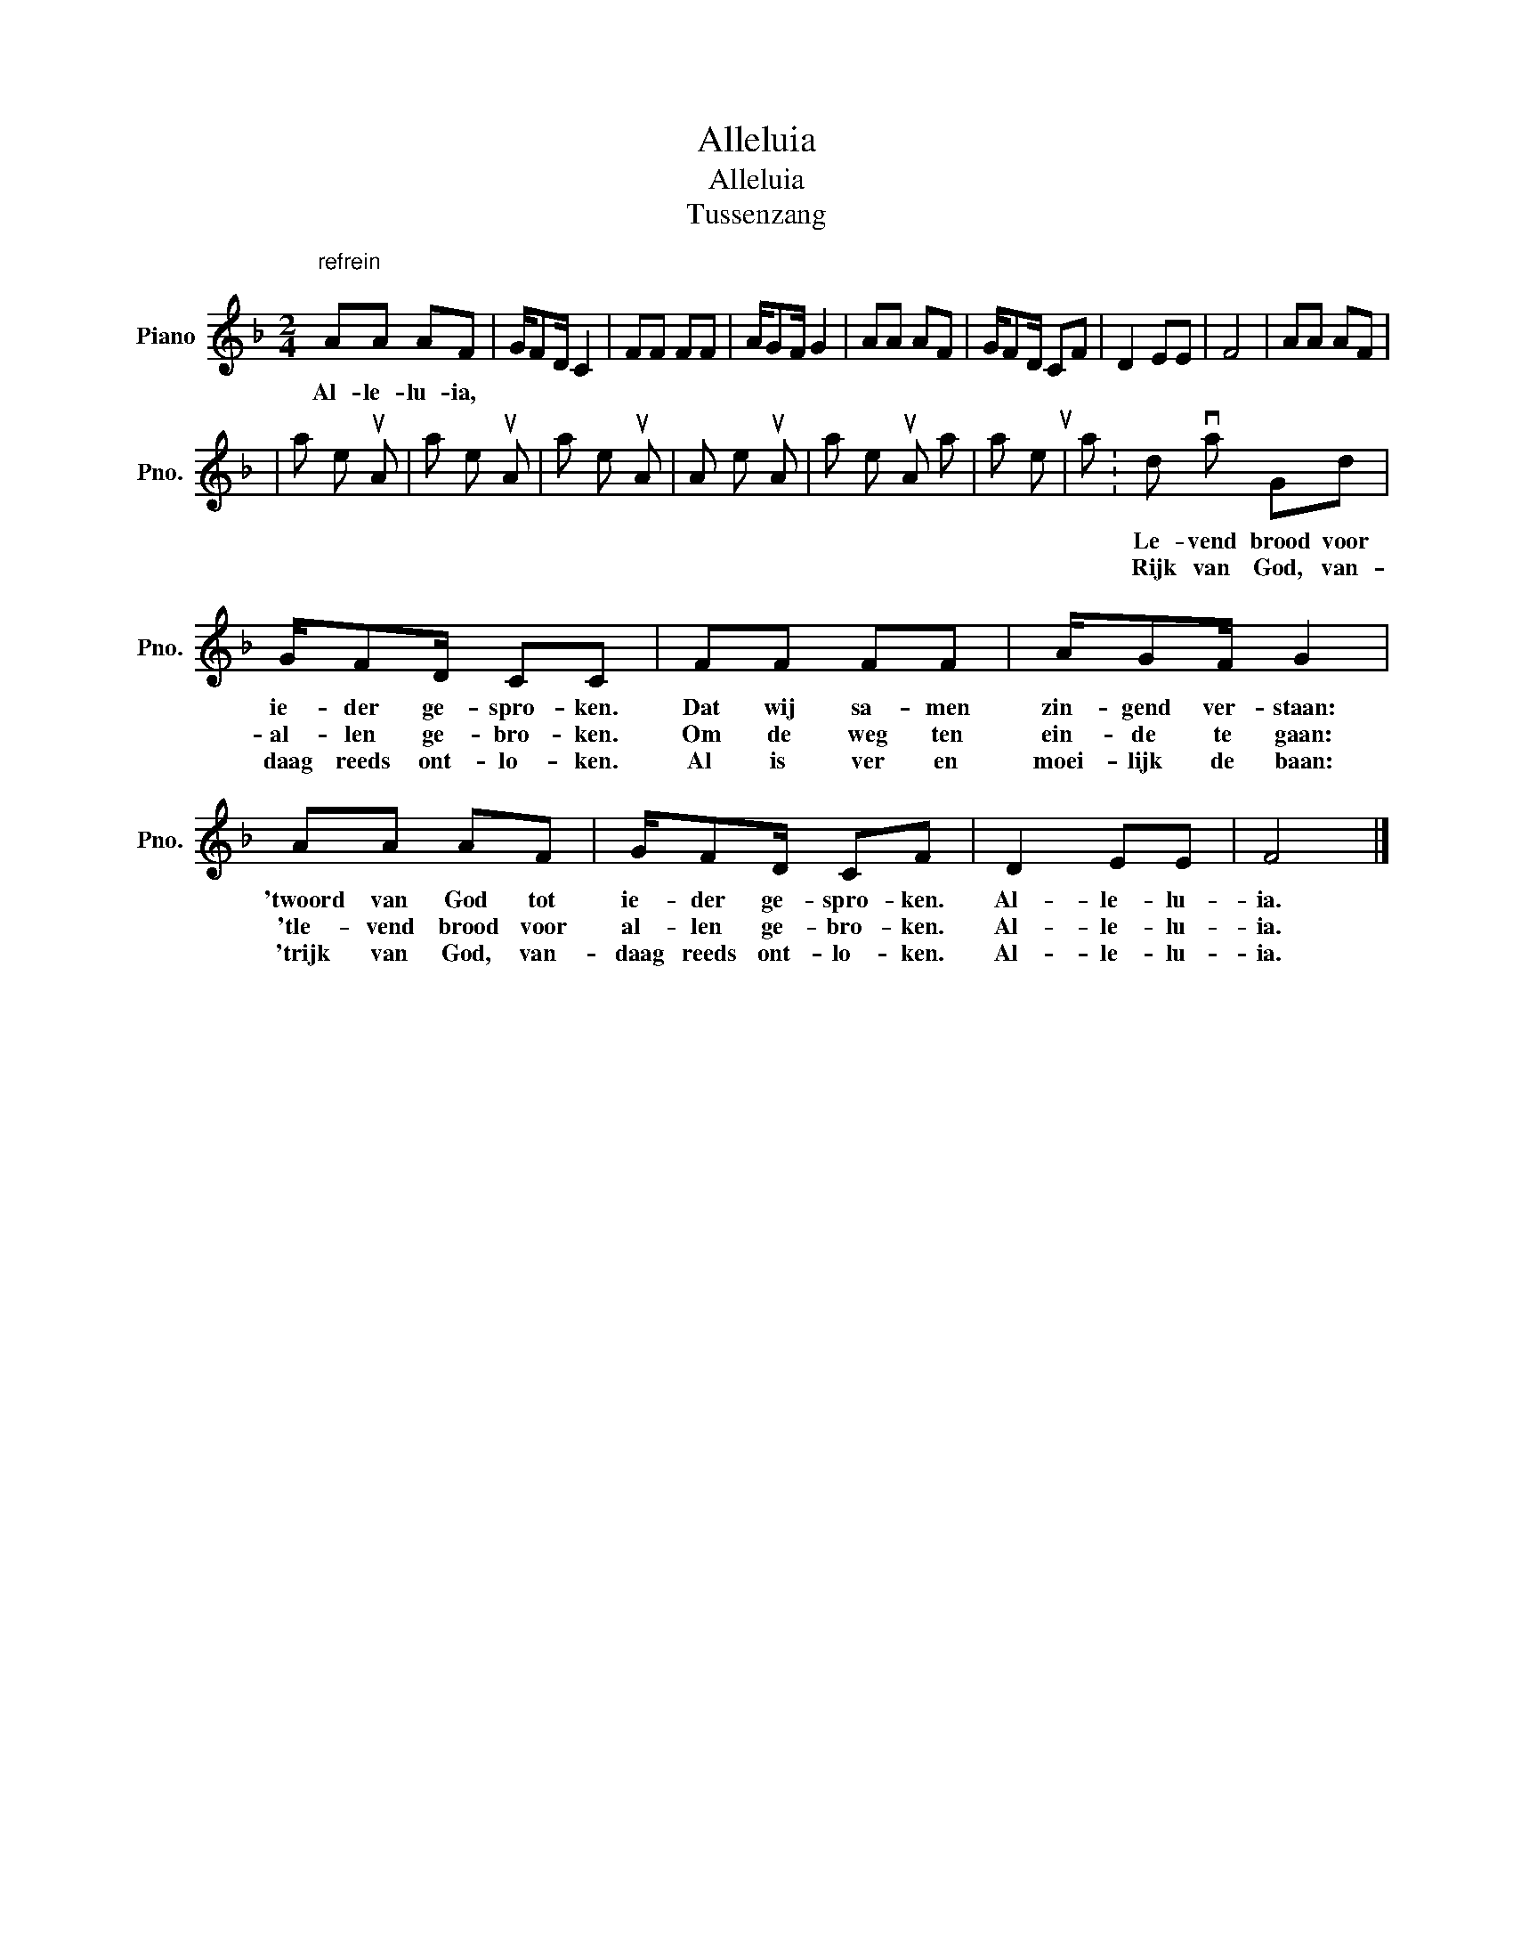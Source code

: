 X:1
T:Alleluia
T:Alleluia 
T:Tussenzang
L:1/8
M:2/4
K:F
V:1 treble nm="Piano" snm="Pno."
V:1
"^refrein\n" AA AF | G/FD/ C2 | FF FF | A/GF/ G2 | AA AF | G/FD/ CF | D2 EE | F4 | AA AF | %9
w: Al- le- lu- ia,
|al- le- lu- ia,|al- le- lu- ia,|al- le- lu- ia,|Al- le- lu- ia,|al- le- lu- ia, a|al- le- lu-|ia.|Woord van God tot|
w: ||||||||Le- vend brood voor|
w: ||||||||Rijk van God, van-|
 G/FD/ CC | FF FF | A/GF/ G2 | AA AF | G/FD/ CF | D2 EE | F4 |] %16
w: ie- der ge- spro- ken.|Dat wij sa- men|zin- gend ver- staan:|'twoord van God tot|ie- der ge- spro- ken.|Al- le- lu-|ia.|
w: al- len ge- bro- ken.|Om de weg ten|ein- de te gaan:|'tle- vend brood voor|al- len ge- bro- ken.|Al- le- lu-|ia.|
w: daag reeds ont- lo- ken.|Al is ver en|moei- lijk de baan:|'trijk van God, van-|daag reeds ont- lo- ken.|Al- le- lu-|ia.|

